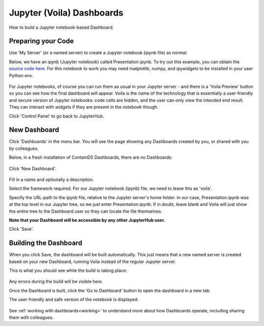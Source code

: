.. _voila:

Jupyter (Voila) Dashboards
--------------------------

How to build a Jupyter notebook-based Dashboard.

Preparing your Code
~~~~~~~~~~~~~~~~~~~

Use 'My Server' (or a named server) to create a Jupyter notebook (ipynb file) as normal.

Below, we have an ipynb (Jupyter notebook) called Presentation.ipynb. To try out this example, you can obtain the 
`source code here <https://github.com/ideonate/cdsdashboards/tree/master/examples/sample-source-code/voila>`__. 
For this notebook to work you may need matplotlib, numpy, and ipywidgets to be installed in your user Python env.

.. figure:: ../../_static/screenshots/userguide/JupyterTree.png
   :alt: Jupyter with ipynb and py files

For Jupyter notebooks, of course you can run them as usual in your Jupyter server - and there is a 'Voila Preview' button so you can see how 
the final dashboard will appear. Voila is the name of the technology that is essentially a user-friendly and secure version of Jupyter notebooks: 
code cells are hidden, and the user can only view the intended end result. They can interact with widgets if they are present in the notebook though.

Click 'Control Panel' to go back to JupyterHub.


New Dashboard
~~~~~~~~~~~~~

Click 'Dashboards' in the menu bar. You will see the page showing any Dashboards created by you, or shared with you by colleagues.

Below, in a fresh installation of ContainDS Dashboards, there are no Dashboards:

.. figure:: ../../_static/screenshots/userguide/EmptyDashboards.png
   :alt: Empty Dashboards screen

Click 'New Dashboard'.

.. figure:: ../../_static/screenshots/userguide/NewDashboard.png
   :alt: New Dashboard screen

Fill in a name and optionally a description.

Select the framework required. For our Jupyter notebook (ipynb) file, we need to leave this as 'voila'.

Specify the URL-path to the ipynb file, relative to the Jupyter server's home folder. In our case, Presentation.ipynb was at the top level in our 
Jupyter tree, so we just enter Presentation.ipynb. If in doubt, leave blank and Voila will just show the entire tree to the Dashboard user so 
they can locate the file themselves.

**Note that your Dashboard will be accessible by any other JupyterHub user.**

Click 'Save'.

Building the Dashboard
~~~~~~~~~~~~~~~~~~~~~~

When you click Save, the dashboard will be built automatically. This just means that a new named server is created based on your new Dashboard, 
running Voila instead of the regular Jupyter server.

This is what you should see while the build is taking place:

.. figure:: ../../_static/screenshots/userguide/DashboardBuild.png
   :alt: Dashboard Build screen

Any errors during the build will be visible here.

Once the Dashboard is built, click the 'Go to Dashboard' button to open the dashboard in a new tab.

The user-friendly and safe version of the notebook is displayed:

.. figure:: ../../_static/screenshots/userguide/DashboardView.png
   :alt: Dashboard screen

See :ref:`working with dashboards<working>` to understand more about how Dashboards operate, including sharing them with colleagues.
